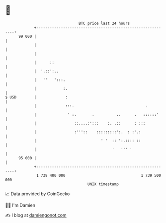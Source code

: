 * 👋

#+begin_example
                                    BTC price last 24 hours                    
                +------------------------------------------------------------+ 
         99 000 |                                                            | 
                |                                                            | 
                |                                                            | 
                |      ::                                                    | 
                |  '.::':..                                                  | 
                |   ''   ':::.                                               | 
                |            :.                                              | 
   $ USD        |             :                                              | 
                |             :::.                                .          | 
                |              ' :.       .          ..      .   ::::::'     | 
                |                 ::....:':::    :. .::      : :::           | 
                |                 :'''::    :::::::::':.  : :'.:             | 
                |                             ' '  :: ':.:::: ::             | 
                |                                  '   ''' '                 | 
         95 000 |                                                            | 
                +------------------------------------------------------------+ 
                 1 739 400 000                                  1 739 500 000  
                                        UNIX timestamp                         
#+end_example
📈 Data provided by CoinGecko

🧑‍💻 I'm Damien

✍️ I blog at [[https://www.damiengonot.com][damiengonot.com]]
